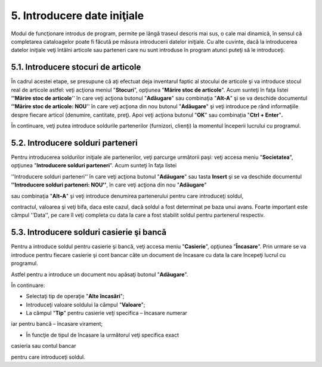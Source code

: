 5. Introducere date iniţiale
============================

Modul de funcţionare introdus de program, permite pe lângă traseul
descris mai sus, o cale mai dinamică, în sensul că completarea
cataloagelor poate fi făcută pe măsura introducerii datelor iniţiale. Cu
alte cuvinte, dacă la introducerea datelor iniţiale veţi întâlni
articole sau parteneri care nu sunt introduse în program atunci puteţi
să le introduceţi.

5.1. Introducere stocuri de articole
------------------------------------

În cadrul acestei etape, se presupune că aţi efectuat deja inventarul
faptic al stocului de articole şi va introduce stocul real de articole
astfel: veţi acţiona meniul "**Stocuri**", opţiunea "**Mărire stoc de
articole**". Acum sunteţi în faţa listei **''Mărire stoc de articole**''
în care veţi acţiona butonul "**Adăugare**" sau combinaţia "**Alt-A**"
şi se va deschide documentul **''Mărire stoc de articole: NOU**'' în
care veţi acţiona din nou butonul "**Adăugare**" şi veţi introduce pe
rând informaţiile despre fiecare articol (denumire, cantitate, preţ).
Apoi veţi acţiona butonul "**OK**" sau combinația "**Ctrl +
Enter**"**.**

|image59| În continuare, veţi putea introduce soldurile partenerilor
(furnizori, clienţi) la momentul începerii lucrului cu programul.

5.2. Introducere solduri parteneri
----------------------------------

Pentru introducerea soldurilor iniţiale ale partenerilor, veţi parcurge
următorii paşi: veţi accesa meniu "**Societatea**", opţiunea
"**Introducere solduri parteneri**". Acum sunteţi în faţa listei

''Introducere solduri parteneri'' în care veţi acţiona butonul
"**Adăugare**" sau tasta **Insert** şi se va deschide documentul
**''Introducere solduri parteneri: NOU''**, în care veţi acţiona din nou
"**Adăugare**"

sau combinaţia "**Alt–A**" şi veţi introduce denumirea partenerului
pentru care introduceţi soldul,

contractul, valoarea şi veţi bifa, daca este cazul, dacă soldul a fost
determinat pe baza unui avans. Foarte important este câmpul ''Data'', pe
care îl veţi completa cu data la care a fost stabilit soldul pentru
partenerul respectiv.

|image60|

5.3. Introducere solduri casierie şi bancă
------------------------------------------

Pentru a introduce soldul pentru casierie şi bancă, veţi accesa meniu
"**Casierie**", opţiunea "**Încasare**". Prin urmare se va introduce
pentru fiecare casierie şi cont bancar câte un document de încasare cu
data la care începeţi lucrul cu programul.

Astfel pentru a introduce un document nou apăsaţi butonul
"**Adăugare**".

|image61|

În continuare:

-  Selectaţi tip de operaţie "**Alte încasări**";

-  Introduceţi valoare soldului la câmpul "**Valoare**";

-  La câmpul "**Tip**" pentru casierie veţi specifica – încasare numerar
iar pentru bancă – încasare virament;

-  În funcţie de tipul de încasare la următorul veţi specifica exact
casieria sau contul bancar

pentru care introduceţi soldul.

.. |image59| image:: media/image61.png
   :width: 6.95833in
   :height: 4.96875in
.. |image60| image:: media/image62.png
   :width: 5.84375in
   :height: 2.9375in
.. |image61| image:: media/image63.png
   :width: 6.96875in
   :height: 4.94792in
